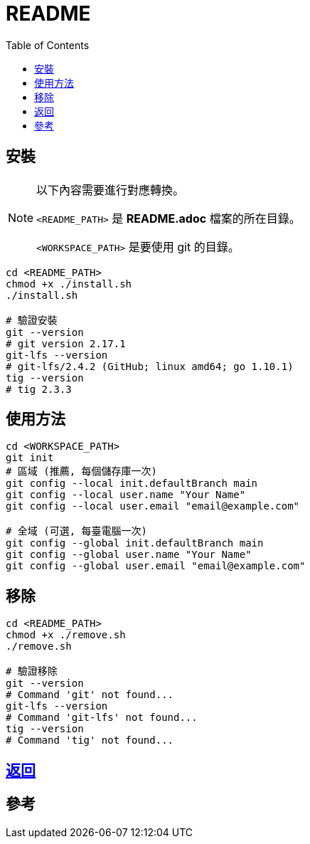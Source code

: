 = README
:experimental:
:toc: right
:imagesdir: images

== 安裝
[NOTE]
====
以下內容需要進行對應轉換。

`<README_PATH>` 是 *README.adoc* 檔案的所在目錄。

`<WORKSPACE_PATH>` 是要使用 git 的目錄。
====

[source, shell]
----
cd <README_PATH>
chmod +x ./install.sh
./install.sh

# 驗證安裝
git --version
# git version 2.17.1
git-lfs --version
# git-lfs/2.4.2 (GitHub; linux amd64; go 1.10.1)
tig --version
# tig 2.3.3
----

== 使用方法
[source, shell]
----
cd <WORKSPACE_PATH>
git init
# 區域 (推薦, 每個儲存庫一次)
git config --local init.defaultBranch main
git config --local user.name "Your Name"
git config --local user.email "email@example.com"

# 全域 (可選, 每臺電腦一次)
git config --global init.defaultBranch main
git config --global user.name "Your Name"
git config --global user.email "email@example.com"
----

== 移除
[source, shell]
----
cd <README_PATH>
chmod +x ./remove.sh
./remove.sh

# 驗證移除
git --version
# Command 'git' not found...
git-lfs --version
# Command 'git-lfs' not found...
tig --version
# Command 'tig' not found...
----

== link:../README.adoc[返回]

== 參考
